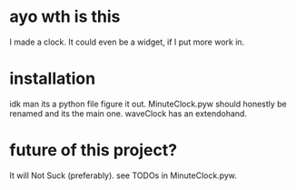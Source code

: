 * ayo wth is this
  I made a clock. It could even be a widget, if I put more work in.

* installation
  idk man its a python file figure it out.
  MinuteClock.pyw should honestly be renamed and its the main one.
  waveClock has an extendohand.

* future of this project?
  It will Not Suck (preferably). see TODOs in MinuteClock.pyw.
